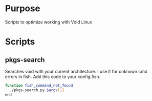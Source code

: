 * Purpose
Scripts to optimize working with Void Linux

* Scripts
** pkgs-search
Searches void with your current architecture.
I use if for unknown cmd errors in fish.
Add this code to your config.fish.
#+BEGIN_SRC sh
function fish_command_not_found
  ./pkgs-search.py $argv[1]
end
#+END_SRC

